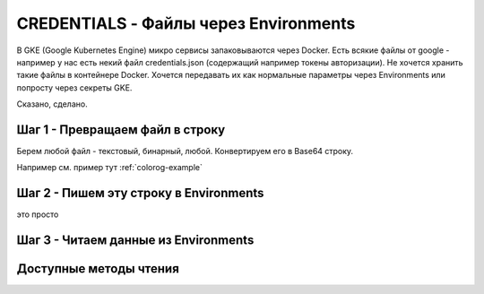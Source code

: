 CREDENTIALS - Файлы через Environments
======================================

В GKE (Google Kubernetes Engine) микро сервисы запаковываются через Docker.
Есть всякие файлы от google - например у нас есть некий файл credentials.json (содержащий например токены авторизации).
Не хочется хранить такие файлы в контейнере Docker.
Хочется передавать их как нормальные параметры через Environments или попросту через секреты GKE.

Сказано, сделано.

Шаг 1 - Превращаем файл в строку
--------------------------------

Берем любой файл - текстовый, бинарный, любой.
Конвертируем его в Base64 строку.

Например см. пример тут :ref:`colorog-example`


Шаг 2 - Пишем эту строку в Environments
---------------------------------------

это просто


Шаг 3 - Читаем данные из Environments
-------------------------------------

.. code-block:: go
  :linenos:

    import (
      "fmt"

      "golang.org/x/oauth2/google"
      "github.com/nobuenhombre/suikat/pkg/credentials"
    )

    ...

    type CredentialsConfig struct {
      GDriveClientSecret credentials.EnvCred
    }

    func New() *CredentialsConfig {
      return &CredentialsConfig{
        GDriveClientSecret: credentials.New("GOOGLE_DRIVE_CLIENT_SECRET"),
      }
    }

    func main() {
      conf := New()

      clientSecret, err := conf.GDriveClientSecret.GetBytes()
      if err != nil {
        panic(fmt.Sprintf("Unable to get client secret [%v]", err))
      }

      drvConf, err := google.ConfigFromJSON(clientSecret, drive.DriveScope)
      if err != nil {
        panic("Unable to parse client secret file to drvConf")
      }

      ...
    }

Доступные методы чтения
-----------------------

.. code-block:: go
  :linenos:

    // читает из environments, декодирует base64, отдает []byte
    func (d *Data) GetBytes() ([]byte, error)

    // читает из environments, декодирует base64, отдает string
    func (d *Data) GetString() (string, error)

    // читает из environments, декодирует base64,
    // создает временный файл, сохраняет в него содержимое
    // отдает string - полное имя временного файла, не забудьте потом удалить этот файл
    func (d *Data) GetFile() (string, error)
